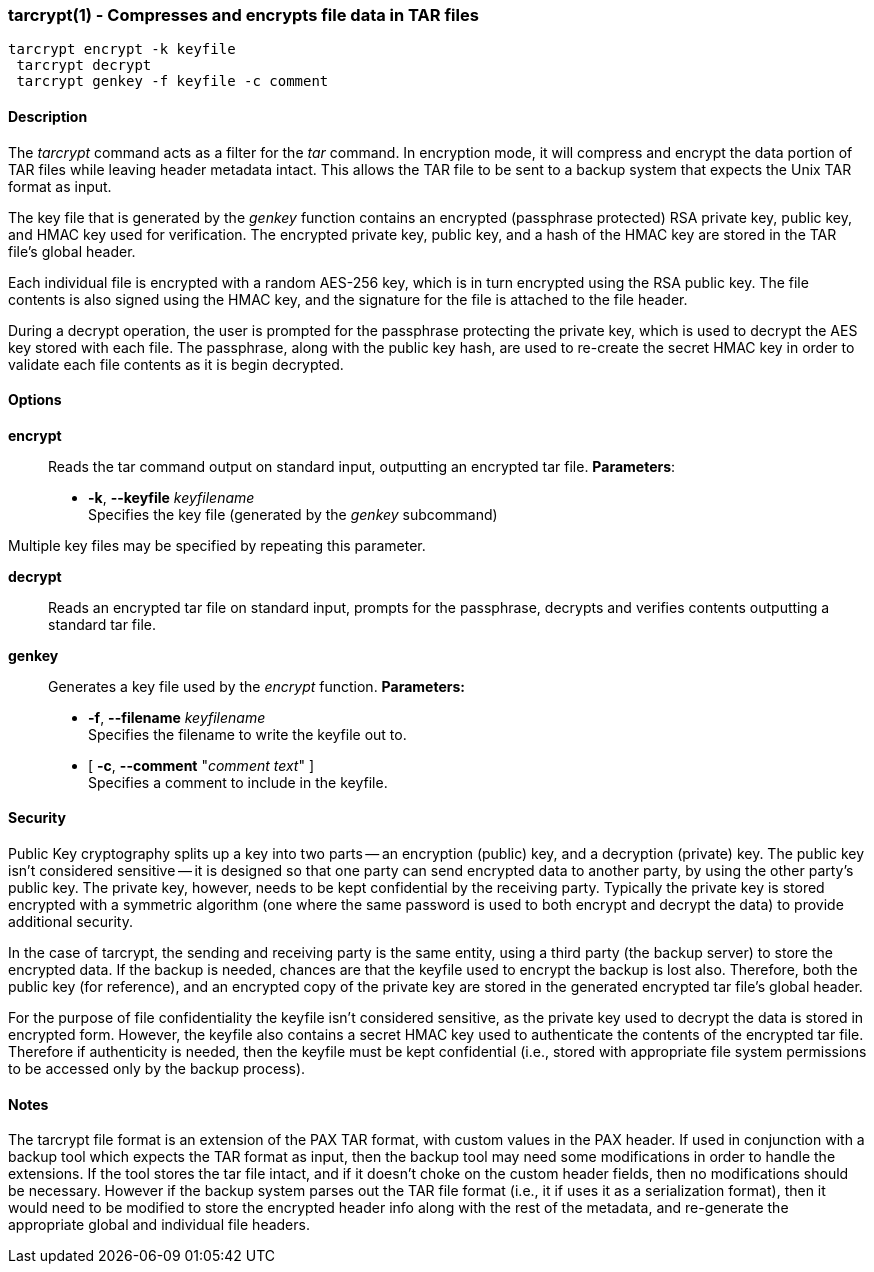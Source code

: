 === tarcrypt(1) - Compresses and encrypts file data in TAR files


----
tarcrypt encrypt -k keyfile
 tarcrypt decrypt
 tarcrypt genkey -f keyfile -c comment
----

==== Description

The _tarcrypt_ command acts as a filter for the _tar_ command.
In encryption mode, it will compress and encrypt the data portion of TAR files
while leaving header metadata intact.  This allows the TAR file to be sent to
a backup system that expects the Unix TAR format as input.

The key file that is generated by the _genkey_ function contains an encrypted
(passphrase protected) RSA private key, public key, and HMAC key used for verification.
The encrypted private key, public key, and a hash of the HMAC key are stored in
the TAR file's global header.

Each individual file is encrypted with a random AES-256 key, which is in turn encrypted
using the RSA public key.  The file contents is also signed using the HMAC key,
and the signature for the file is attached to the file header.

During a decrypt operation, the user is prompted for the passphrase protecting the private key,
which is used to decrypt the AES key stored with each file.
The passphrase, along with the public key hash, are used to re-create the secret HMAC key
in order to validate each file contents as it is begin decrypted.

==== Options


*encrypt*::
Reads the tar command output on standard input, outputting an encrypted tar file.
    *Parameters*:
 ** *-k*, *--keyfile* _keyfilename_ +
Specifies the key file (generated by the _genkey_ subcommand)

Multiple key files may be specified by repeating this parameter.


*decrypt*::
Reads an encrypted tar file on standard input, prompts for the passphrase,
decrypts and verifies contents outputting a standard tar file.

*genkey*::
Generates a key file used by the _encrypt_ function.
    *Parameters:*
 ** *-f*, *--filename* _keyfilename_ +
Specifies the filename to write the keyfile out to.
 ** [ *-c*, *--comment* "_comment text_" ] +
Specifies a comment to include in the keyfile.

==== Security

Public Key cryptography splits up a key into two parts -- an encryption (public) key, and a decryption (private) key.
The public key isn't considered sensitive -- it is designed so that one party can send encrypted data to another party,
by using the other party's public key.  The private key, however, needs to be kept confidential by the receiving party.
Typically the private key is stored encrypted with a symmetric algorithm (one where the same password is used to both encrypt
and decrypt the data) to provide additional security.

In the case of tarcrypt, the sending and receiving party is the same entity,
using a third party (the backup server) to store the encrypted data.
If the backup is needed, chances are that the keyfile used to encrypt the backup is lost also.
Therefore, both the public key (for reference), and an encrypted copy of the private key are stored
in the generated encrypted tar file's global header.

For the purpose of file confidentiality the keyfile isn't considered sensitive,
as the private key used to decrypt the data is stored in encrypted form.
However, the keyfile also contains a secret HMAC key used to authenticate the contents of the encrypted
tar file.  Therefore if authenticity is needed, then the keyfile must be kept confidential
(i.e., stored with appropriate file system permissions to be accessed only by the backup process).

==== Notes

The tarcrypt file format is an extension of the PAX TAR format, with custom values in the PAX header.
If used in conjunction with a backup tool which expects the TAR format as input,
then the backup tool may need some modifications in order to handle the extensions.
If the tool stores the tar file intact, and if it doesn't choke on the custom header fields,
then no modifications should be necessary.  However if the backup system parses out the TAR file format
(i.e., it if uses it as a serialization format), then it would need to be modified to store the encrypted
header info along with the rest of the metadata, and re-generate the appropriate global and individual
file headers.

